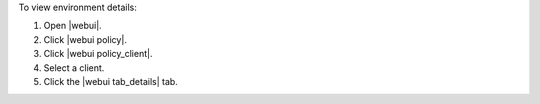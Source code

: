 .. This is an included how-to. 


To view environment details:

#. Open |webui|.
#. Click |webui policy|.
#. Click |webui policy_client|.
#. Select a client.
#. Click the |webui tab_details| tab.